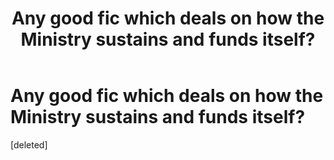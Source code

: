 #+TITLE: Any good fic which deals on how the Ministry sustains and funds itself?

* Any good fic which deals on how the Ministry sustains and funds itself?
:PROPERTIES:
:Score: 2
:DateUnix: 1565548572.0
:DateShort: 2019-Aug-11
:END:
[deleted]

